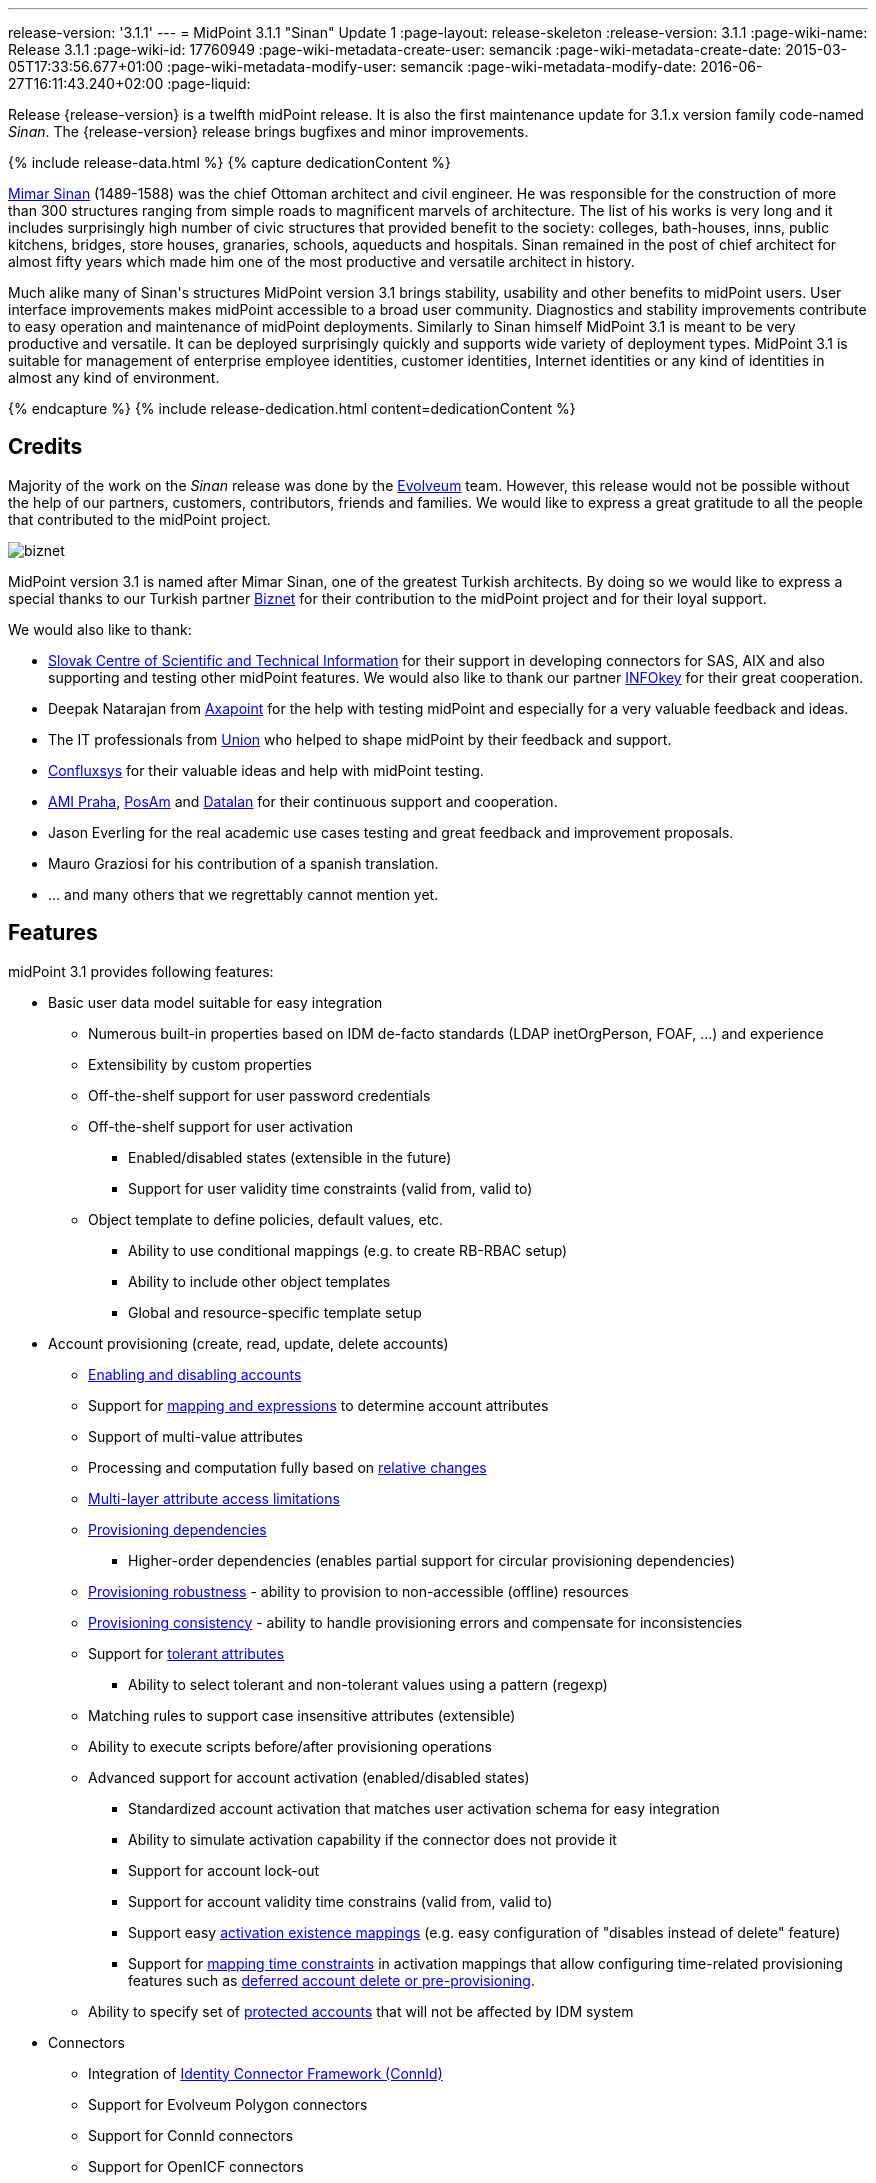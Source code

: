 ---
release-version: '3.1.1'
---
= MidPoint 3.1.1 "Sinan" Update 1
:page-layout: release-skeleton
:release-version: 3.1.1
:page-wiki-name: Release 3.1.1
:page-wiki-id: 17760949
:page-wiki-metadata-create-user: semancik
:page-wiki-metadata-create-date: 2015-03-05T17:33:56.677+01:00
:page-wiki-metadata-modify-user: semancik
:page-wiki-metadata-modify-date: 2016-06-27T16:11:43.240+02:00
:page-liquid:

Release {release-version} is a twelfth midPoint release.
It is also the first maintenance update for 3.1.x version family code-named _Sinan_.
The {release-version} release brings bugfixes and minor improvements.

++++
{% include release-data.html %}
++++

++++
{% capture dedicationContent %}
<p>
    <a href="http://en.wikipedia.org/wiki/Mimar_Sinan">Mimar Sinan</a> (1489-1588) was the chief Ottoman architect and civil engineer.
    He was responsible for the construction of more than 300 structures ranging from simple roads to magnificent marvels of architecture.
    The list of his works is very long and it includes surprisingly high number of civic structures that provided benefit to the society: colleges, bath-houses, inns, public kitchens, bridges, store houses, granaries, schools, aqueducts and hospitals.
    Sinan remained in the post of chief architect for almost fifty years which made him one of the most productive and versatile architect in history.
</p>
<p>
    Much alike many of Sinan's structures MidPoint version 3.1 brings stability, usability and other benefits to midPoint users.
    User interface improvements makes midPoint accessible to a broad user community.
    Diagnostics and stability improvements contribute to easy operation and maintenance of midPoint deployments.
    Similarly to Sinan himself MidPoint 3.1 is meant to be very productive and versatile.
    It can be deployed surprisingly quickly and supports wide variety of deployment types.
    MidPoint 3.1 is suitable for management of enterprise employee identities, customer identities, Internet identities or any kind of identities in almost any kind of environment.
</p>
{% endcapture %}
{% include release-dedication.html content=dedicationContent %}
++++

== Credits

Majority of the work on the _Sinan_ release was done by the link:http://www.evolveum.com/[Evolveum] team.
However, this release would not be possible without the help of our partners, customers, contributors, friends and families.
We would like to express a great gratitude to all the people that contributed to the midPoint project.

****
image:biznet.png[]

MidPoint version 3.1 is named after Mimar Sinan, one of the greatest Turkish architects.
By doing so we would like to express a special thanks to our Turkish partner link:http://www.biznet.com.tr[Biznet] for their contribution to the midPoint project and for their loyal support.

****

We would also like to thank:

* link:http://www.cvtisr.sk/[Slovak Centre of Scientific and Technical Information] for their support in developing connectors for SAS, AIX and also supporting and testing other midPoint features.
We would also like to thank our partner link:http://www.infokey.sk/[INFOkey] for their great cooperation.

* Deepak Natarajan from link:http://axapoint.com/[Axapoint] for the help with testing midPoint and especially for a very valuable feedback and ideas.

* The IT professionals from link:http://www.union.sk/[Union] who helped to shape midPoint by their feedback and support.

* link:http://www.confluxsys.com/[Confluxsys] for their valuable ideas and help with midPoint testing.

* link:http://www.ami.cz/[AMI Praha], link:http://www.posam.sk/[PosAm] and link:http://datalan.sk[Datalan] for their continuous support and cooperation.

* Jason Everling for the real academic use cases testing and great feedback and improvement proposals.

* Mauro Graziosi for his contribution of a spanish translation.

* ... and many others that we regrettably cannot mention yet.

== Features

midPoint 3.1 provides following features:

* Basic user data model suitable for easy integration

** Numerous built-in properties based on IDM de-facto standards (LDAP inetOrgPerson, FOAF, ...) and experience

** Extensibility by custom properties

** Off-the-shelf support for user password credentials

** Off-the-shelf support for user activation

*** Enabled/disabled states (extensible in the future)

*** Support for user validity time constraints (valid from, valid to)

** Object template to define policies, default values, etc.

*** Ability to use conditional mappings (e.g. to create RB-RBAC setup)

*** Ability to include other object templates

*** Global and resource-specific template setup


* Account provisioning (create, read, update, delete accounts)

** xref:/midpoint/reference/synchronization/examples/[Enabling and disabling accounts]

** Support for xref:/midpoint/reference/expressions/introduction/[mapping and expressions] to determine account attributes

** Support of multi-value attributes

** Processing and computation fully based on xref:/midpoint/reference/concepts/relativity/[relative changes]

** xref:/midpoint/reference/resources/resource-configuration/schema-handling/[Multi-layer attribute access limitations]

** xref:/midpoint/reference/resources/provisioning-dependencies/[Provisioning dependencies]

*** Higher-order dependencies (enables partial support for circular provisioning dependencies)

** xref:/midpoint/reference/synchronization/consistency/[Provisioning robustness] - ability to provision to non-accessible (offline) resources

** xref:/midpoint/reference/synchronization/consistency/[Provisioning consistency] - ability to handle provisioning errors and compensate for inconsistencies

** Support for xref:/midpoint/reference/resources/resource-configuration/schema-handling/#attribute-tolerance[tolerant attributes]

*** Ability to select tolerant and non-tolerant values using a pattern (regexp)

** Matching rules to support case insensitive attributes (extensible)

** Ability to execute scripts before/after provisioning operations

** Advanced support for account activation (enabled/disabled states)

*** Standardized account activation that matches user activation schema for easy integration

*** Ability to simulate activation capability if the connector does not provide it

*** Support for account lock-out

*** Support for account validity time constrains (valid from, valid to)

*** Support easy xref:/midpoint/reference/resources/resource-configuration/schema-handling/activation/[activation existence mappings] (e.g. easy configuration of "disables instead of delete" feature)

*** Support for xref:/midpoint/reference/expressions/mappings/[mapping time constraints] in activation mappings that allow configuring time-related provisioning features such as xref:/midpoint/reference/resources/resource-configuration/schema-handling/activation/[deferred account delete or pre-provisioning].

** Ability to specify set of xref:/midpoint/reference/resources/resource-configuration/protected-accounts/[protected accounts] that will not be affected by IDM system


* Connectors

** Integration of xref:/connectors/connectors/[Identity Connector Framework (ConnId)]

** Support for Evolveum Polygon connectors

** Support for ConnId connectors

** Support for OpenICF connectors

** xref:/midpoint/architecture/archive/subsystems/provisioning/ucf/[Unified Connector Framework (UCF) layer to allow more provisioning frameworks in the future]

** Automatic generation and caching of xref:/midpoint/reference/resources/resource-schema/[resource schema] from the connector

** xref:/midpoint/architecture/archive/data-model/midpoint-common-schema/connectortype/[Local connector discovery]

** Support for connector hosts and remote xref:/midpoint/architecture/archive/data-model/midpoint-common-schema/connectortype/[connectors], xref:/connectors/connectors/[identity connector] and xref:/midpoint/architecture/archive/data-model/midpoint-common-schema/connectorhosttype/[connectors host type]

** Remote connector discovery


* Web-based administration xref:/midpoint/architecture/archive/subsystems/gui/[GUI] (AJAX)

** Ability to execute identity management operations on users and accounts

** User-centric views

** Account-centric views (browse and search accounts directly)

** Resource wizard

** Layout automatically adapts to screen size (e.g. for mobile devices)

** Easily customizable look & feel

** Built-in XML editor for identity and configuration objects


* xref:/midpoint/architecture/archive/subsystems/repo/identity-repository-interface/[Flexible identity repository implementations] and xref:/midpoint/reference/repository/generic/implementation/[SQL repository implementation]

** xref:/midpoint/reference/repository/generic/implementation/[Identity repository based on relational databases]

** xref:/midpoint/guides/admin-gui-user-guide/#keeping-metadata-for-all-objects-creation-modification-approvals[Keeping metadata for all objects] (creation, modification, approvals)

** xref:/midpoint/reference/deployment/removing-obsolete-information/[Automatic repository cleanup] to keep the data store size sustainable


* Synchronization

** xref:/midpoint/reference/synchronization/introduction/[Live synchronization]

** xref:/midpoint/reference/concepts/relativity/[Reconciliation]

*** Ability to execute scripts before/after reconciliation

** Correlation and confirmation expressions

*** Conditional correlation expressions

** Concept of _channel_ that can be used to adjust synchronization behaviour in some situations

** xref:/midpoint/reference/synchronization/generic-synchronization/[Generic Synchronization] allows synchronization of roles to groups to organizational units to ... anything


* Advanced RBAC support and flexible account assignments

** xref:/midpoint/reference/expressions/expressions/[Expressions in the roles]

** Hierarchical roles

** Conditional roles and assignments/inducements

** Parametric roles (including ability to assign the same role several times with different parameters)

** Temporal constraints (validity dates: valid from, valid to)

** Higher-order inducements


* xref:/midpoint/reference/resources/entitlements/[Entitlements]

* Advanced internal security mechanisms

** Fine-grained authorization model

** Delegated administration


* Several xref:/midpoint/reference/synchronization/projection-policy/[assignment enforcement modes]

** Ability to specify global or resource-specific enforcement mode

** Ability to "legalize" assignment that violates the enforcement mode


* xref:/midpoint/reference/expressions/expressions/[Customization expressions]

** xref:/midpoint/reference/expressions/expressions/script/groovy/[Groovy]

** xref:/midpoint/reference/expressions/expressions/script/javascript/[JavaScript (ECMAScript)]

** xref:/midpoint/reference/expressions/expressions/script/xpath/[XPath version 2] and xref:/midpoint/reference/legacy/xpath2/[XPath Tutorial]

** Built-in libraries with a convenient set of functions


* xref:/midpoint/reference/concepts/polystring/[PolyString] support allows automatic conversion of strings in national alphabets


* Mechanism to iteratively determine unique usernames and other identifiers


* Extensibility

** xref:/midpoint/reference/schema/custom-schema-extension/[Custom schema extensibility]

** xref:/midpoint/reference/concepts/clockwork/scripting-hooks/[Scripting Hooks]


* Reporting based on Jasper Reports

* Comprehensive logging designed to aid troubleshooting

* xref:/midpoint/reference/tasks/task-manager/[Multi-node task manager component with HA support]

* Rule-based RBAC (RB-RBAC) ability by using conditional mappings in xref:/midpoint/reference/expressions/object-template/[user template]

* xref:/midpoint/reference/security/audit/[Auditing]

** Auditing to xref:/midpoint/reference/security/audit/#logfile-auditing[file (logging)]

** Auditing to xref:/midpoint/reference/security/audit/#database-table-auditing[SQL table]


* xref:/midpoint/reference/security/credentials/password-policy/[Password policies]

* Partial multi-tenancy support

* Lightweight deployment structure

* Support for Apache Tomcat web container

* Import from file and resource

** xref:/midpoint/reference/schema/object-references/[Object schema validation during import] (can be switched off)

** xref:/midpoint/reference/schema/object-references/[Smart references between objects based on search filters]


* Simple xref:/midpoint/reference/synchronization/consistency/[handling of provisioning errors]

* xref:/midpoint/reference/resources/resource-configuration/protected-accounts/[Protected accounts] (accounts that will not be affected by midPoint)

* xref:/midpoint/reference/roles-policies/segregation-of-duties/[Segregation of Duties] (SoD)

** xref:/midpoint/reference/roles-policies/segregation-of-duties/[Role exclusions]


* Export objects to XML

* Enterprise class scalability (hundreds of thousands of users)

* API accessible using a web service, REST and local JAVA calls

* xref:/midpoint/reference/cases/workflow-3/[Workflow support] (based on link:http://www.activiti.org/[Activiti])

* xref:/midpoint/reference/misc/notifications/[Notifications]


* Documentation

** xref:/midpoint/[Administration documentation publicly available in the wiki]

** xref:/midpoint/architecture/[Architectural documentation publicly available in the wiki]

** Schema documentation automatically generated from the definition (schemadoc)

== Changes With Respect to Version 3.1

* Python scripting

* Improved web service auditing and error handling and error responses

* Extended model client utilities

* Support for enumerated property values

* Support for value lookup tables

* GUI support for role owner and risk level

* Improved role selection (support for role type)

* Role assignment constraints: minimum and maxim role assignees

* Validation plug-in

* Significantly improved reporting

* Plug-in for Jaspersoft studio to design new reports

* Support for CAS integration

* Schema refinement by using object template

* `$actor` variable in mappings

* Resource wizard improvements

* Web service error handling improvements

* Improved support for organization managers

* Improved workflow handlers

* Various GUI usability improvements

== Changes With Respect to Version 3.0

* Resource wizard.

* Improved role and organization user interface.

* Improved entitlement GUI.

* Notification support for roles and organizations.

* GUI progress indicator for provisioning operations.

* Support for account lock-out attributes.
Also for lock-out attributes simulation.

* Conditional roles and assignments/inducements.

* Changes in assignment parameters are provisioned immediately, reconciliation is no longer needed.

* OID-bound mode for attributes.

* Multi-tenancy improvements in GUI.

* Generic synchronization improvements in GUI.

* Improved provisioning dependencies.

* Support for iteration in inbound expressions (object template)

* Significant performance improvement

** Improved performance of organization structure ("org closure table").

** Improved import and reconciliation performance (parallelization).


* Polygon versions of LDAP, DBTable and CSVFile connectors (see link:http://lists.evolveum.com/pipermail/midpoint/2014-November/000643.html[this mailing list post])

* Significantly improved paging support in LDAP connector

* Support for case-insensitive attribute names.

* Improved authorization and delegated administration support in GUI.

* Support for "priority attributes" to work around some connector problems.

* Improved reporting engine based on Jasper Reports.

* Numerous user experience improvements.

== Quality

Release 3.1.1 (_Sinan_ Update 1) is intended for full production use in enterprise environments.
All features are stable and well tested.

== Platforms

MidPoint is known to work well in the following deployment environment.
The following list is list of *tested* platforms, i.e. platforms that midPoint team or reliable partners personally tested this release.
The version numbers in parentheses are the actual version numbers used for the tests.
However it is very likely that midPoint will also work in similar environments.
Also note that this list is not closed.
MidPoint can be supported in almost any reasonably recent platform (please contact Evolveum for more details).


=== Java

* OpenJDK 7 (1.7.0_65)

* Sun/Oracle Java SE Runtime Environment 7 (1.7.0_45, 1.7.0_40, 1.7.0_67, 1.7.0_72)

* Sun/Oracle Java SE Runtime Environment 8 (runtime only)

Please note that Java 6 environment is no longer supported.

=== Web Containers

* Apache Tomcat 6 (6.0.32, 6.0.33, 6.0.36)

* Apache Tomcat 7 (7.0.29, 7.0.30, 7.0.32, 7.0.47, 7.0.50)

* Apache Tomcat 8 (8.0.14)

* Sun/Oracle Glassfish 3 (3.1)

* BEA/Oracle WebLogic (12c)

=== Databases

* H2 (embedded, only recommended for demo deployments)

* PostgreSQL (8.4.14, 9.1, 9.2, 9.3)

* MySQL +
Supported MySQL version is 5.6.10 and above (with MySQL JDBC ConnectorJ 5.1.23 and above). +
MySQL in previous versions didn't support dates/timestamps with more accurate than second fraction precision.

* Oracle 11g (11.2.0.2.0)

* Microsoft SQL Server (2008, 2008 R2, 2012)

=== Unsupported Platforms

Following list contains platforms that midPoint is known *not* to work due to various issues.
As these platforms are obsolete and/or marginal we have no plans to support midPoint for these platforms.

* Java 6 and older

* Sun/Oracle GlassFish 2


++++
{% include release-download.html %}
++++

== Upgrade

=== Upgrade from midPoint 2.x

Upgrade from version 2.x is possible but it is not publicly supported.
It requires several manual steps.
Evolveum provides this upgrade as part of the subscription or professional services.

=== Upgrade from midPoint 3.0

Upgrade path from MidPoint 3.0 goes through midPoint 3.1.
Upgrade to midPoint 3.1 first (refer to the xref:/midpoint/release/3.1/[midPoint 3.1 release notes]).
Then upgrade from midPoint 3.1 to 3.1.1.

=== Upgrade from midPoint 3.1

MidPoint 3.1.1 data model is backwards compatible with midPoint 3.1.
However as the data model was extended in 3.1.1 the database schema needs to be upgraded using the xref:/midpoint/reference/upgrade/database-schema-upgrade/[usual mechanism].

=== Changes in initial objects since 3.1

MidPoint has a built-in set of "initial objects" that it will automatically create in the database if they are not present.
This includes vital objects for the system to be configured (e.g. role `superuser` and user `administrator`). These objects may change in some midPoint releases.
But to be conservative and to avoid configuration overwrite midPoint does not overwrite existing objects when they are already in the database.
This may result in upgrade problems if the existing object contains configuration that is no longer supported in a new version.
Therefore the following list contains a summary of changes to the initial objects in this midPoint release.
The complete new set of initial objects is in the `config/initial-objects` directory in both the source and binary distributions.
Although any problems caused by the change in initial objects is unlikely to occur, the implementors are advised to review the following list and assess the impact on case-by-case basis:

* 010-value-policy: Allow no password

* 020-system-configuration: explicitly disabled auditing

* 030-role-superuser, 040-role-enduser.xml: roleType set to "system"

* 090-report-audit, 100-report-reconciliation, 110-report-user-list, 111-report-reconciliation-shadow-owner: completely new report setting

* 107-report-user-accounts, 108-report-user-orgs, 109-report-user-roles: deleted

== Background and History

midPoint is roughly based on OpenIDM version 1. When compared to OpenIDM v1, midPoint code was made significantly "lighter" and provides much more sophisticated features.
Although the architectural outline of OpenIDM v1 is still guiding the development of midPoint almost all the OpenIDM v1 code was rewritten.
MidPoint is now based on relative changes and contains advanced identity management mechanisms such as advanced RBAC, provisioning consistency and other advanced IDM features.
MidPoint development is independent for more than two years.
The development pace is very rapid.
Development team is small, flexible and very efficient.
Contributions are welcome.

For the full project background see the xref:/midpoint/history/[midPoint History] page.

== Known Issues

See link:https://jira.evolveum.com/issues/?jql=project%20%3D%20MID%20AND%20affectedVersion%3D%223.1.1%22%20AND%20fixVersion%20!%3D%20%223.1.1%22[Jira]
